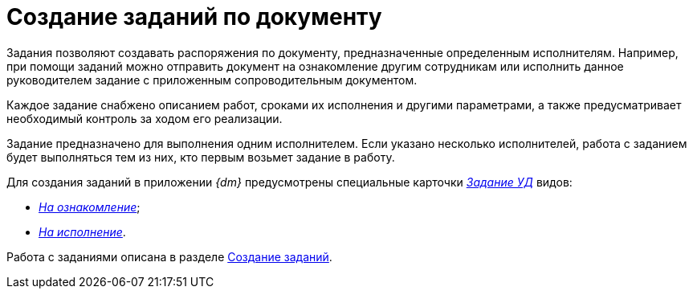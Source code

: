 = Создание заданий по документу

Задания позволяют создавать распоряжения по документу, предназначенные определенным исполнителям. Например, при помощи заданий можно отправить документ на ознакомление другим сотрудникам или исполнить данное руководителем задание с приложенным сопроводительным документом.

Каждое задание снабжено описанием работ, сроками их исполнения и другими параметрами, а также предусматривает необходимый контроль за ходом его реализации.

Задание предназначено для выполнения одним исполнителем. Если указано несколько исполнителей, работа с заданием будет выполняться тем из них, кто первым возьмет задание в работу.

Для создания заданий в приложении _{dm}_ предусмотрены специальные карточки xref:TC_Descr.html[_Задание УД_] видов:

* xref:TC_Descr_Look.html[[.keyword .parmname]_На ознакомление_];
* xref:TC_Descr_Perform.html[[.keyword .parmname]_На исполнение_].

Работа с заданиями описана в разделе xref:task_Task_Creation.adoc[Создание заданий].

